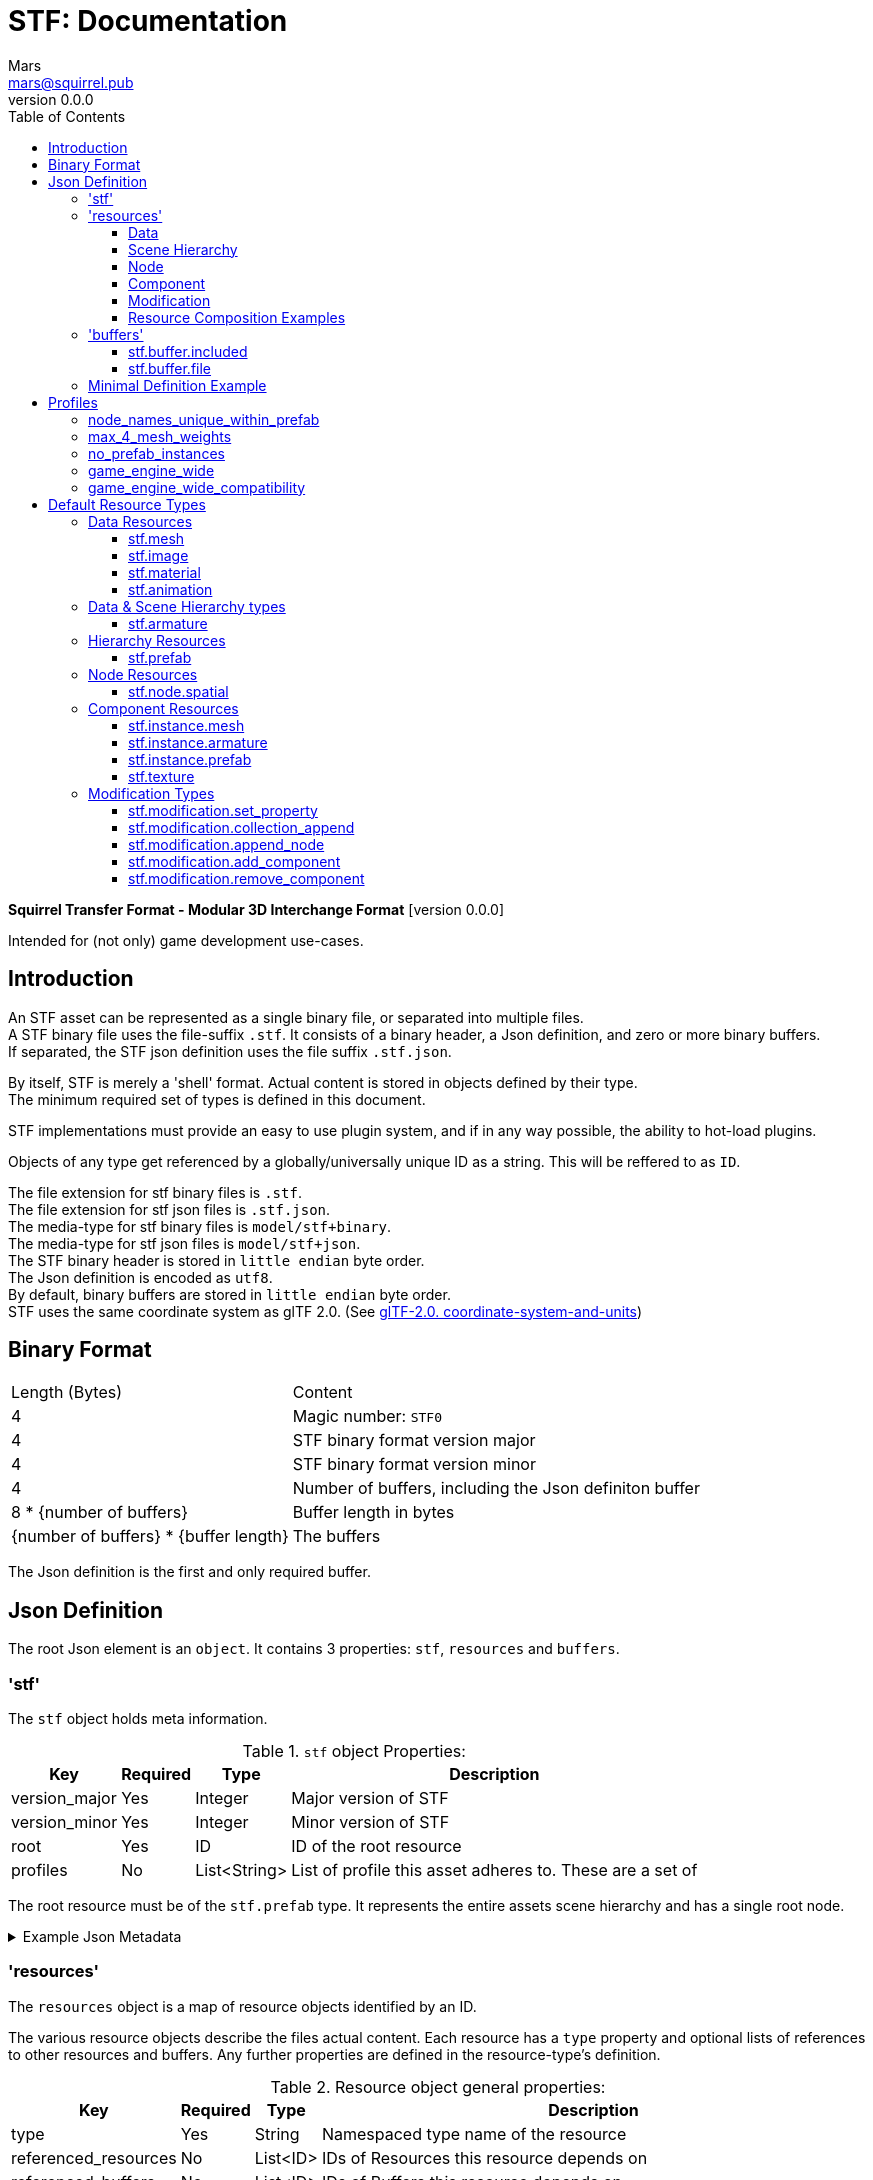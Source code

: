// Licensed under CC-BY-4.0 (<https://creativecommons.org/licenses/by/4.0/>)

= STF: Documentation
Mars <mars@squirrel.pub>
v0.0.0
:homepage: https://github.com/emperorofmars/stf
:hardbreaks-option:
:toc:
:toclevels: 4

**Squirrel Transfer Format - Modular 3D Interchange Format** [version {revnumber}]

Intended for (not only) game development use-cases.

== Introduction
An STF asset can be represented as a single binary file, or separated into multiple files.
A STF binary file uses the file-suffix `.stf`. It consists of a binary header, a Json definition, and zero or more binary buffers.
If separated, the STF json definition uses the file suffix `.stf.json`.

By itself, STF is merely a 'shell' format. Actual content is stored in objects defined by their type.
The minimum required set of types is defined in this document.

STF implementations must provide an easy to use plugin system, and if in any way possible, the ability to hot-load plugins.

Objects of any type get referenced by a globally/universally unique ID as a string. This will be reffered to as `ID`.

The file extension for stf binary files is `.stf`.
The file extension for stf json files is `.stf.json`.
The media-type for stf binary files is `model/stf+binary`.
The media-type for stf json files is `model/stf+json`.
The STF binary header is stored in `little endian` byte order.
The Json definition is encoded as `utf8`.
By default, binary buffers are stored in `little endian` byte order.
STF uses the same coordinate system as glTF 2.0. (See https://registry.khronos.org/glTF/specs/2.0/glTF-2.0.html#coordinate-system-and-units[glTF-2.0. coordinate-system-and-units])

== Binary Format

[%autowidth, %header,cols=2*]
|===
|Length (Bytes) |Content
|4 | Magic number: `STF0`
|4 | STF binary format version major
|4 | STF binary format version minor
|4 | Number of buffers, including the Json definiton buffer
|8 * {number of buffers} | Buffer length in bytes
|{number of buffers} * {buffer length} | The buffers
|===

The Json definition is the first and only required buffer.

== Json Definition
The root Json element is an `object`. It contains 3 properties: `stf`, `resources` and `buffers`.

=== 'stf'
The `stf` object holds meta information.

.`stf` object Properties:
[%autowidth, %header,cols=4*]
|===
|Key |Required |Type |Description

|version_major |Yes |Integer |Major version of STF
|version_minor |Yes |Integer |Minor version of STF
|root |Yes |ID |ID of the root resource
|profiles |No |List<String> |List of profile this asset adheres to. These are a set of
|===

The root resource must be of the `stf.prefab` type. It represents the entire assets scene hierarchy and has a single root node.

.Example Json Metadata
[%collapsible]
====
.STF object example
[,json]
----
"stf": {
	"version_major": 0,
	"version_minor": 0,
	"meta": {
		"asset_name": "STF Example 1",
	},
	"profiles": [
		"node_names_unique_within_prefab",
		"game_engine_wide_compatibility",
		"max_4_weights_per_vertex",
		"no_prefab_instances"
	]
	"root": "5f1ea7e8-ee26-46c9-91dc-cd002cb9b0a5"
}
----
====

=== 'resources'
The `resources` object is a map of resource objects identified by an ID.

The various resource objects describe the files actual content. Each resource has a `type` property and optional lists of references to other resources and buffers. Any further properties are defined in the resource-type's definition.

.Resource object general properties:
[%autowidth, %header,cols=4*]
|===
|Key |Required |Type |Description

|type |Yes |String |Namespaced type name of the resource
|referenced_resources |No |List<ID> |IDs of Resources this resource depends on
|referenced_buffers |No |List<ID> |IDs of Buffers this resource depends on
|name |No |String |Display name of the resource
|degraded |No |Boolean |Has this resource lost information at some point, but retained the same ID
|===

Resources may contain other resources. The top most resource is exclusively responsible for storing references to other resources and buffers. The top most resource, as well as any sub-resource must reference resources and buffers by index in the top most resource's reference property.

Resources can be Data, Scene Hierarchy, Node, Component and Modification types.
Each of these kinds has additional general properties.

==== Data
Can exist only at the top level.
Loading plugins of this kind must be supported.

.Data Resource Properties
[%autowidth, %header,cols=4*]
|===
|Key |Required |Type |Description

|fallback |No |ID |ID of a resource that should be used in case this one's type is not supported in this implementation
|components |No |Map<ID, Component> |
|===

==== Scene Hierarchy
Can exist only at the top level. Represents a scene hierarchy, made up of `Node` kinds
Loading plugins of this kind must be supported

.Scene Hierarchy Resource Properties
[%autowidth, %header,cols=4*]
|===
|Key |Required |Type |Description

|root |ID |ID | The ID of the root node contained in this resource
|nodes |No |Map<ID, Node> |
|===

==== Node
Can only exist within a `Scene Hierarchy` kind type.
Loading plugins of this kind is not required.

.Node Resource Properties
[%autowidth, %header,cols=4*]
|===
|Key |Required |Type |Description

|children |No |Map<ID, Node> |
|components |No |Map<ID, Component> |
|===

==== Component
Represents functionality or information of `Data` or `Node` kinds.
Loading plugins of this kind must be supported.

.Component Resource Properties
[%autowidth, %header,cols=4*]
|===
|Key |Required |Type |Description

|overrides |No |List<ID> |References `Component` kind types that should not be processed, if this type is supported
|===

==== Modification
They are a special type that can exist only on instantiations of `Scene Hierarchy` kind types. For example on `stf.instance.prefab` and `stf.instance.armature`.
Represents a change to be applied onto the elements of a referenced `Scene Hierarchy` kind.
Loading plugins of this kind is not required.

==== Resource Composition Examples

`stf.image` is a `Data` kind type. Types that are a kind of `Data` can only exist at the top level.
`stf.node.spatial` is a `Node` kind type. `Node` kind types can only exist within `Scene Hierarchy` kinds.

Combinations of 'kinds' of resource types can exist. For example an armature is a `Data` and `Scene Hierarchy` kind of type.

The information about what `kind` a type is must be known by a type's implementation and is not containes within a STF files. This should be used to validate files.

.Example Json Resources
[%collapsible]
====
.resources object example
[,json]
----
"resources": {
	"b5f96f63-d5ce-4210-b4d6-8f43fbf557dd": {
		"type": "stf.material",
		"name": "Body Material",
		"referenced_resources": [
			"6f03d810-4613-467d-921b-a5302552f9d5"
		],
		"properties": {
			"albedo": {
				"type": "image",
				"image": 0
			},
		}
	},
	"6f03d810-4613-467d-921b-a5302552f9d5": {
		"type": "stf.image",
		"name": "Body_Albedo",
		"image_format": "png",
		"texture_type": "rgb"
	},
}
----
====

=== 'buffers'
The `buffers` object is a map of buffer objects identified by an ID.
Each buffer object has a `type` property. Any further properties are defined in the buffer-type's definition.
Two types of buffers are defined. Supporting buffer plugins is not required.

In a binary STF file, `stf.buffer.included` is the only supported buffer type.

In a `stf.json` file, `stf.buffer.file` is the only supported buffer type.

==== stf.buffer.included
This type represents a buffer contained in the same file.

.stf.buffer.included properties
[%autowidth, %header,cols=4*]
|===
|Key |Required |Type |Description

|index |Yes |Integer |Index of the binary buffer in the file
|===

.Example Json Buffers in an STF binary File
[%collapsible]
====
.buffers object example in an STF binary file
[,json]
----
"buffers": {
	"2c04d7f9-96cd-4867-baf3-2a54d4d31a67": {
		"type": "stf.buffer.included",
		"index": 0
	}
}
----
====

==== stf.buffer.file
This type represents a buffer contained in the same file.

.stf.buffer.file properties
[%autowidth, %header,cols=4*]
|===
|Key |Required |Type |Description

|path |Yes |String |Relative path to a buffer file.
|===

A `.stfbuffer` file starts with a magic number of `STFB`. The rest of the file is the raw buffer.

.Example Json Buffers in a `stf.json` File
[%collapsible]
====
.buffers object example in an STF binary file
[,json]
----
"buffers": {
	"2c04d7f9-96cd-4867-baf3-2a54d4d31a67": {
		"type": "stf.buffer.file",
		"path": "./buffers/mesh.stfbuffer"
	}
}
----
====

=== Minimal Definition Example
.Show
[%collapsible]
====
[,json]
----
{
	"stf": {
		"version_major": 0,
		"version_minor": 0,
		"meta": {
			"asset_name": "STF Example 1"
		},
		"profiles": [
			"node_names_unique_within_prefab",
			"game_engine_wide_compatibility",
			"max_4_weights_per_vertex",
			"no_prefab_instances"
		],
		"root": "5f1ea7e8-ee26-46c9-91dc-cd002cb9b0a5"
	},
	"resources": {
		"5f1ea7e8-ee26-46c9-91dc-cd002cb9b0a5": {
			"type": "stf.prefab",
			"referenced_resources": ["0e2e767b-2f90-4739-ad78-486b378ba051"]
			"root": "1e5775b8-64ae-4cfa-b8dd-ad6a91469d95"
			"nodes": {
				"1e5775b8-64ae-4cfa-b8dd-ad6a91469d95": {
					"name": "Super Awesome Model",
					"enabled": true,
					"trs": [],
					"children": [],
					"components": {
						"2d172a76-e326-44d1-98c3-0c0ee2b15edd": {
							"type": "stf.instance.mesh",
							"enabled": true,
							"mesh": 0
						}
					}
				}
			}
		},
		"0e2e767b-2f90-4739-ad78-486b378ba051": {
			"type": "stf.mesh",
			"referenced_buffers": ["2c04d7f9-96cd-4867-baf3-2a54d4d31a67"]
			"vertex_count": 32000,
			"vertecies": {
				"format": "f32",
				"buffer": 0
			}
		}
	},
	"buffers": {
		"2c04d7f9-96cd-4867-baf3-2a54d4d31a67": {
			"type": "stf.buffer.included",
			"index": 0
		}
	}
}
----
====

== Profiles
Profiles define rules to which a STF file adheres to. Each STF implementation has to check each file on import and export whether it adheres to its set profiles.

STF implementations can require some profiles in order to parse an STF asset. For example, game-engines may not support certain features, and as such can impose adherence to certain profiles.

STF defines a set of profiles, but implementations can define additional ones.

=== node_names_unique_within_prefab
=== max_4_mesh_weights
=== no_prefab_instances
=== game_engine_wide
=== game_engine_wide_compatibility


== Default Resource Types
These resource-types have to be supported by every STF implementation.

=== Data Resources
==== stf.mesh

==== stf.image

==== stf.material

==== stf.animation

=== Data & Scene Hierarchy types
==== stf.armature

=== Hierarchy Resources
==== stf.prefab
A prefab represents a hierarchy of nodes. It can be instantiated on another prefab's node. It can never be instantiated recursively or in a loop.

.stf.prefab properties
[%autowidth, %header,cols=4*]
|===
|Key |Required |Type |Description

|root |Yes |ID |ID of the root node within this prefab.
|nodes |Yes |Object of ID - node pairs |Nodes must represent a scene hierarchy object.
|===

The only allowed type for nodes contained in `stf.prefab` is `stf.node.spatial`.

Nodes are implicitly of the `stf.node.spatial` type, unless otherwise specified. Nodes also have an implicit boolean `enabled` property with a default value of `true`.

=== Node Resources
==== stf.node.spatial
A node that exists in 3d space. It defines its location, rotation and scale relative to its parent.

.stf.node.spatial properties
[%autowidth, %header,cols=4*]
|===
|Key |Required |Type |Description

|trs |Yes |TRS array |The nodes 3D transform
|children |No |Array of IDs |This child-nodes IDs
|components |No |Object of ID - 'Component' kind pairs |Components represent define functionality of a node.
|===

=== Component Resources
==== stf.instance.mesh

==== stf.instance.armature

==== stf.instance.prefab
An instance of a prefab. Optionally it applies a set of modifications on to the prefab it references. The referenced prefab may be from another file.

.stf.instance.prefab properties
[%autowidth, %header,cols=4*]
|===
|Key |Required |Type |Description

|target |Yes |ID |ID of the base prefab.
|modifications |Yes |Array of 'Modification' kinds |
|===

==== stf.texture

=== Modification Types
==== stf.modification.set_property

==== stf.modification.collection_append

==== stf.modification.append_node

==== stf.modification.add_component

==== stf.modification.remove_component
